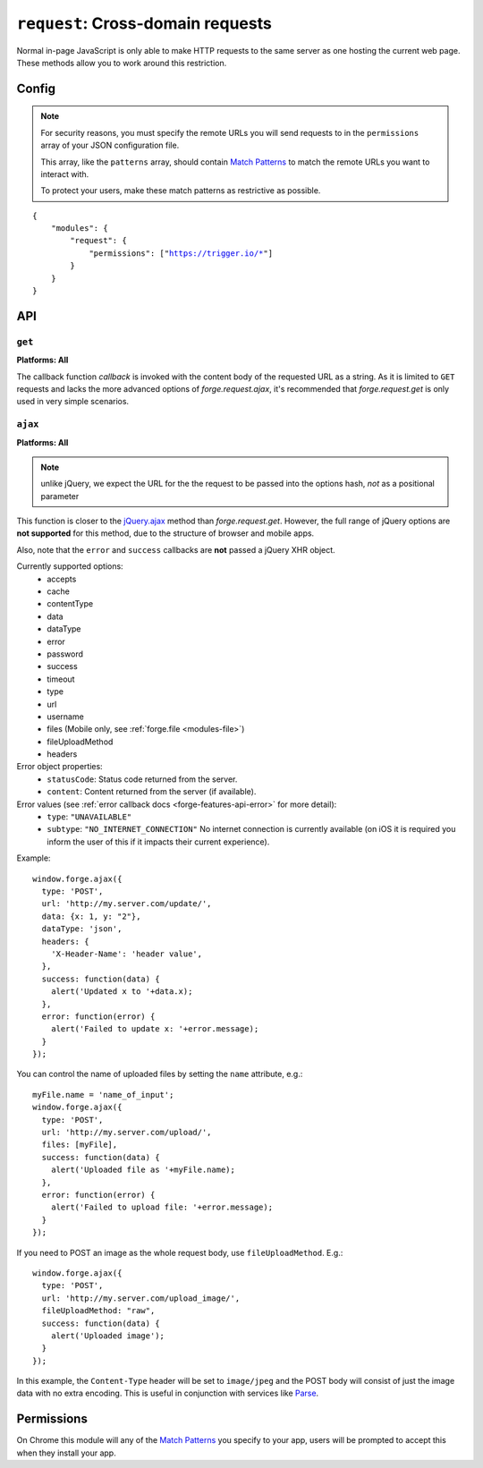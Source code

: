 .. _modules-request:

``request``: Cross-domain requests
==================================

Normal in-page JavaScript is only able to make HTTP requests to the same server as one hosting the current web page. These methods allow you to work around this restriction.

Config
------

.. note:: For security reasons, you must specify the remote URLs you will send requests to in the ``permissions`` array of your JSON configuration file.

    This array, like the ``patterns`` array, should contain `Match Patterns <http://code.google.com/chrome/extensions/match_patterns.html>`_ to match the remote URLs you want to interact with.

    To protect your users, make these match patterns as restrictive as possible.

.. parsed-literal:: 
    {
        "modules": {
            "request": {
                "permissions": ["https://trigger.io/\*"]
            }
        }
    }

API
---
``get``
~~~~~~~~~~~~~~~~~~~~~~~~~~~~~~~~~~~~~~~~~~~~~~~~~~~~~~~~~~~~~~~~~~~~~~~~~~~~~~~~
**Platforms: All**

.. js:function:: request.get(url, callback, error)

    :param string url: the URL to GET
    :param function(content) callback: called with the retrieved content body as the only argument
    :param function(content) error: called with details of any error which may occur

The callback function *callback* is invoked with the content body of the requested URL as a string.
As it is limited to ``GET`` requests and lacks the more advanced options of *forge.request.ajax*, it's recommended that *forge.request.get* is only used in very simple scenarios.

.. _request_ajax:

``ajax``
~~~~~~~~~~~~~~~~~~~~~~~~~~~~~~~~~~~~~~~~~~~~~~~~~~~~~~~~~~~~~~~~~~~~~~~~~~~~~~~~
**Platforms: All**

.. js:function:: request.ajax(options)

  :param object options: jQuery-style parameters to control the request

.. note:: unlike jQuery, we expect the URL for the the request to be passed
    into the options hash, *not* as a positional parameter

This function is closer to the `jQuery.ajax
<http://api.jquery.com/jQuery.ajax/>`_ method than *forge.request.get*.
However, the full range of jQuery options are **not supported** for this
method, due to the structure of browser and mobile apps.

Also, note that the ``error`` and ``success`` callbacks are **not** passed a
jQuery XHR object.

Currently supported options:
 * accepts
 * cache
 * contentType
 * data
 * dataType
 * error
 * password
 * success
 * timeout
 * type
 * url
 * username
 * files (Mobile only, see :ref:`forge.file <modules-file>`)
 * fileUploadMethod
 * headers

Error object properties:
 * ``statusCode``: Status code returned from the server.
 * ``content``: Content returned from the server (if available).

Error values (see :ref:`error callback docs <forge-features-api-error>` for more detail):
 * ``type``: ``"UNAVAILABLE"``
 * ``subtype``: ``"NO_INTERNET_CONNECTION"`` No internet connection is currently available (on iOS it is required you inform the user of this if it impacts their current experience).

Example::

  window.forge.ajax({
    type: 'POST',
    url: 'http://my.server.com/update/',
    data: {x: 1, y: "2"},
    dataType: 'json',
    headers: {
      'X-Header-Name': 'header value',
    },
    success: function(data) {
      alert('Updated x to '+data.x);
    },
    error: function(error) {
      alert('Failed to update x: '+error.message);
    }
  });

You can control the name of uploaded files by setting the ``name`` attribute,
e.g.::

  myFile.name = 'name_of_input';
  window.forge.ajax({
    type: 'POST',
    url: 'http://my.server.com/upload/',
    files: [myFile],
    success: function(data) {
      alert('Uploaded file as '+myFile.name);
    },
    error: function(error) {
      alert('Failed to upload file: '+error.message);
    }
  });

If you need to POST an image as the whole request body, use
``fileUploadMethod``. E.g.::

  window.forge.ajax({
    type: 'POST',
    url: 'http://my.server.com/upload_image/',
    fileUploadMethod: "raw",
    success: function(data) {
      alert('Uploaded image');
    }
  });

In this example, the ``Content-Type`` header will be set to ``image/jpeg`` and
the POST body will consist of just the image data with no extra encoding. This
is useful in conjunction with services like `Parse
<https://www.parse.com/tutorials/saving-images>`_.

Permissions
-----------

On Chrome this module will any of the `Match Patterns <http://code.google.com/chrome/extensions/match_patterns.html>`_ you specify to your app, users will be prompted to accept this when they install your app.
